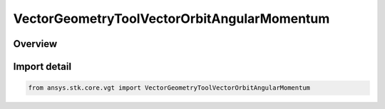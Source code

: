 VectorGeometryToolVectorOrbitAngularMomentum
============================================

.. py:class:: ansys.stk.core.vgt.VectorGeometryToolVectorOrbitAngularMomentum

   Bases: py:obj:`~ansys.stk.core.vgt.IVectorGeometryToolVectorOrbitAngularMomentum`, py:obj:`~ansys.stk.core.vgt.IVectorGeometryToolVector`, py:obj:`~ansys.stk.core.vgt.ITimeToolTimeProperties`, py:obj:`~ansys.stk.core.vgt.IAnalysisWorkbenchComponent`

   Vector perpendicular to the plane of an elliptical orbit created from the motion of the specified point with respect to the center of the specified central body.

.. py:currentmodule:: VectorGeometryToolVectorOrbitAngularMomentum

Overview
--------


Import detail
-------------

.. code-block:: python

    from ansys.stk.core.vgt import VectorGeometryToolVectorOrbitAngularMomentum



